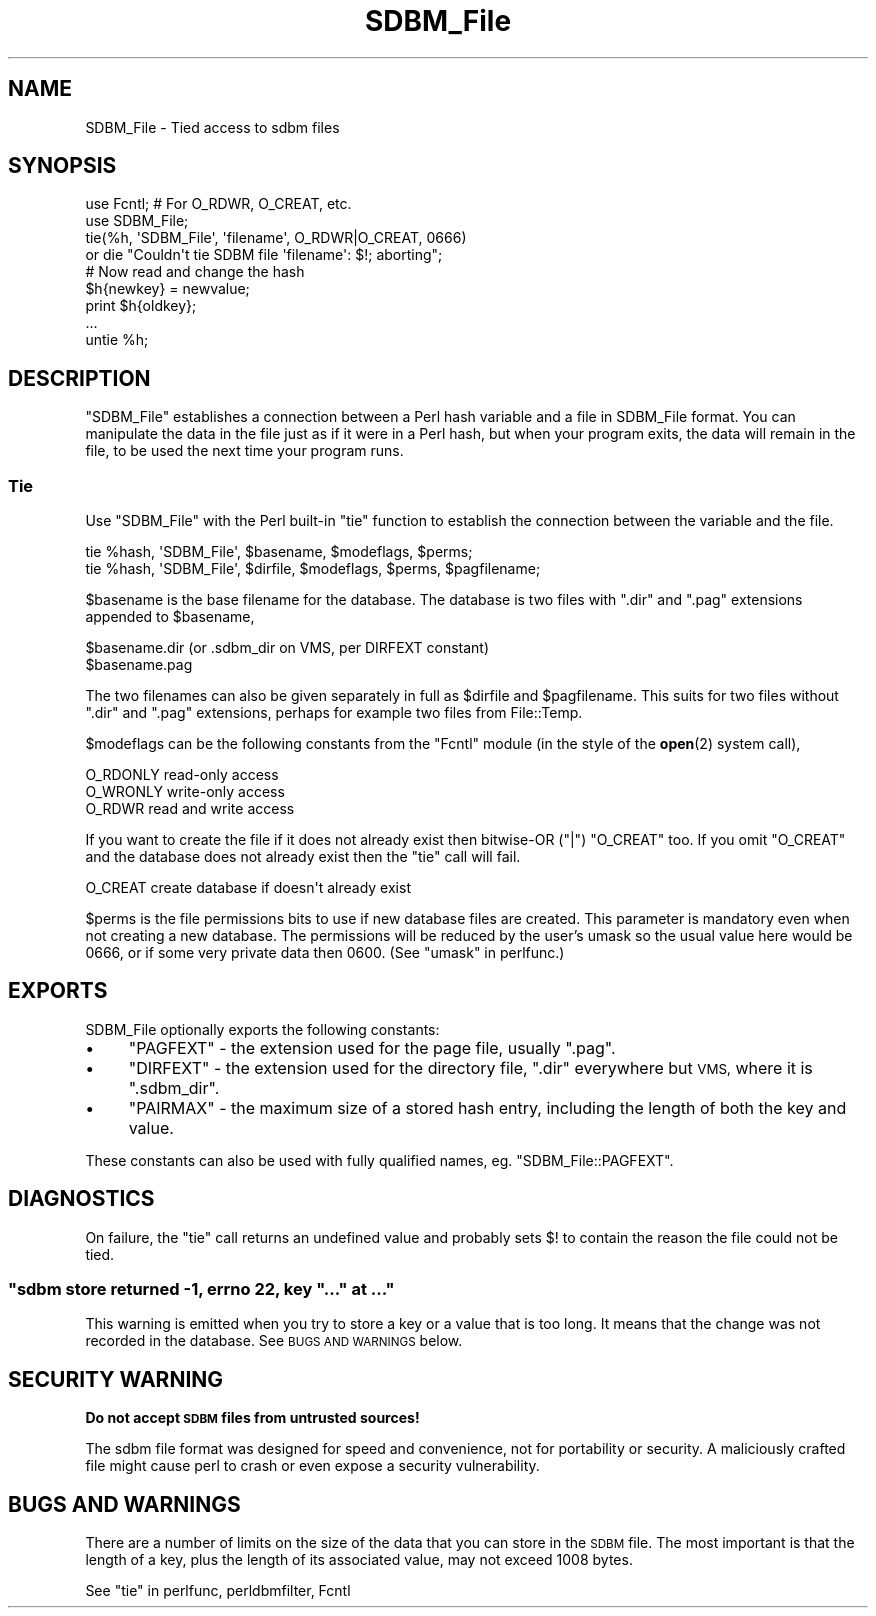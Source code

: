 .\" Automatically generated by Pod::Man 4.14 (Pod::Simple 3.43)
.\"
.\" Standard preamble:
.\" ========================================================================
.de Sp \" Vertical space (when we can't use .PP)
.if t .sp .5v
.if n .sp
..
.de Vb \" Begin verbatim text
.ft CW
.nf
.ne \\$1
..
.de Ve \" End verbatim text
.ft R
.fi
..
.\" Set up some character translations and predefined strings.  \*(-- will
.\" give an unbreakable dash, \*(PI will give pi, \*(L" will give a left
.\" double quote, and \*(R" will give a right double quote.  \*(C+ will
.\" give a nicer C++.  Capital omega is used to do unbreakable dashes and
.\" therefore won't be available.  \*(C` and \*(C' expand to `' in nroff,
.\" nothing in troff, for use with C<>.
.tr \(*W-
.ds C+ C\v'-.1v'\h'-1p'\s-2+\h'-1p'+\s0\v'.1v'\h'-1p'
.ie n \{\
.    ds -- \(*W-
.    ds PI pi
.    if (\n(.H=4u)&(1m=24u) .ds -- \(*W\h'-12u'\(*W\h'-12u'-\" diablo 10 pitch
.    if (\n(.H=4u)&(1m=20u) .ds -- \(*W\h'-12u'\(*W\h'-8u'-\"  diablo 12 pitch
.    ds L" ""
.    ds R" ""
.    ds C` ""
.    ds C' ""
'br\}
.el\{\
.    ds -- \|\(em\|
.    ds PI \(*p
.    ds L" ``
.    ds R" ''
.    ds C`
.    ds C'
'br\}
.\"
.\" Escape single quotes in literal strings from groff's Unicode transform.
.ie \n(.g .ds Aq \(aq
.el       .ds Aq '
.\"
.\" If the F register is >0, we'll generate index entries on stderr for
.\" titles (.TH), headers (.SH), subsections (.SS), items (.Ip), and index
.\" entries marked with X<> in POD.  Of course, you'll have to process the
.\" output yourself in some meaningful fashion.
.\"
.\" Avoid warning from groff about undefined register 'F'.
.de IX
..
.nr rF 0
.if \n(.g .if rF .nr rF 1
.if (\n(rF:(\n(.g==0)) \{\
.    if \nF \{\
.        de IX
.        tm Index:\\$1\t\\n%\t"\\$2"
..
.        if !\nF==2 \{\
.            nr % 0
.            nr F 2
.        \}
.    \}
.\}
.rr rF
.\"
.\" Accent mark definitions (@(#)ms.acc 1.5 88/02/08 SMI; from UCB 4.2).
.\" Fear.  Run.  Save yourself.  No user-serviceable parts.
.    \" fudge factors for nroff and troff
.if n \{\
.    ds #H 0
.    ds #V .8m
.    ds #F .3m
.    ds #[ \f1
.    ds #] \fP
.\}
.if t \{\
.    ds #H ((1u-(\\\\n(.fu%2u))*.13m)
.    ds #V .6m
.    ds #F 0
.    ds #[ \&
.    ds #] \&
.\}
.    \" simple accents for nroff and troff
.if n \{\
.    ds ' \&
.    ds ` \&
.    ds ^ \&
.    ds , \&
.    ds ~ ~
.    ds /
.\}
.if t \{\
.    ds ' \\k:\h'-(\\n(.wu*8/10-\*(#H)'\'\h"|\\n:u"
.    ds ` \\k:\h'-(\\n(.wu*8/10-\*(#H)'\`\h'|\\n:u'
.    ds ^ \\k:\h'-(\\n(.wu*10/11-\*(#H)'^\h'|\\n:u'
.    ds , \\k:\h'-(\\n(.wu*8/10)',\h'|\\n:u'
.    ds ~ \\k:\h'-(\\n(.wu-\*(#H-.1m)'~\h'|\\n:u'
.    ds / \\k:\h'-(\\n(.wu*8/10-\*(#H)'\z\(sl\h'|\\n:u'
.\}
.    \" troff and (daisy-wheel) nroff accents
.ds : \\k:\h'-(\\n(.wu*8/10-\*(#H+.1m+\*(#F)'\v'-\*(#V'\z.\h'.2m+\*(#F'.\h'|\\n:u'\v'\*(#V'
.ds 8 \h'\*(#H'\(*b\h'-\*(#H'
.ds o \\k:\h'-(\\n(.wu+\w'\(de'u-\*(#H)/2u'\v'-.3n'\*(#[\z\(de\v'.3n'\h'|\\n:u'\*(#]
.ds d- \h'\*(#H'\(pd\h'-\w'~'u'\v'-.25m'\f2\(hy\fP\v'.25m'\h'-\*(#H'
.ds D- D\\k:\h'-\w'D'u'\v'-.11m'\z\(hy\v'.11m'\h'|\\n:u'
.ds th \*(#[\v'.3m'\s+1I\s-1\v'-.3m'\h'-(\w'I'u*2/3)'\s-1o\s+1\*(#]
.ds Th \*(#[\s+2I\s-2\h'-\w'I'u*3/5'\v'-.3m'o\v'.3m'\*(#]
.ds ae a\h'-(\w'a'u*4/10)'e
.ds Ae A\h'-(\w'A'u*4/10)'E
.    \" corrections for vroff
.if v .ds ~ \\k:\h'-(\\n(.wu*9/10-\*(#H)'\s-2\u~\d\s+2\h'|\\n:u'
.if v .ds ^ \\k:\h'-(\\n(.wu*10/11-\*(#H)'\v'-.4m'^\v'.4m'\h'|\\n:u'
.    \" for low resolution devices (crt and lpr)
.if \n(.H>23 .if \n(.V>19 \
\{\
.    ds : e
.    ds 8 ss
.    ds o a
.    ds d- d\h'-1'\(ga
.    ds D- D\h'-1'\(hy
.    ds th \o'bp'
.    ds Th \o'LP'
.    ds ae ae
.    ds Ae AE
.\}
.rm #[ #] #H #V #F C
.\" ========================================================================
.\"
.IX Title "SDBM_File 3"
.TH SDBM_File 3 "2019-02-18" "perl v5.36.0" "Perl Programmers Reference Guide"
.\" For nroff, turn off justification.  Always turn off hyphenation; it makes
.\" way too many mistakes in technical documents.
.if n .ad l
.nh
.SH "NAME"
SDBM_File \- Tied access to sdbm files
.SH "SYNOPSIS"
.IX Header "SYNOPSIS"
.Vb 2
\& use Fcntl;   # For O_RDWR, O_CREAT, etc.
\& use SDBM_File;
\&
\& tie(%h, \*(AqSDBM_File\*(Aq, \*(Aqfilename\*(Aq, O_RDWR|O_CREAT, 0666)
\&   or die "Couldn\*(Aqt tie SDBM file \*(Aqfilename\*(Aq: $!; aborting";
\&
\& # Now read and change the hash
\& $h{newkey} = newvalue;
\& print $h{oldkey}; 
\& ...
\&
\& untie %h;
.Ve
.SH "DESCRIPTION"
.IX Header "DESCRIPTION"
\&\f(CW\*(C`SDBM_File\*(C'\fR establishes a connection between a Perl hash variable and
a file in SDBM_File format.  You can manipulate the data in the file
just as if it were in a Perl hash, but when your program exits, the
data will remain in the file, to be used the next time your program
runs.
.SS "Tie"
.IX Subsection "Tie"
Use \f(CW\*(C`SDBM_File\*(C'\fR with the Perl built-in \f(CW\*(C`tie\*(C'\fR function to establish
the connection between the variable and the file.
.PP
.Vb 1
\&    tie %hash, \*(AqSDBM_File\*(Aq, $basename, $modeflags, $perms;
\&
\&    tie %hash, \*(AqSDBM_File\*(Aq, $dirfile,  $modeflags, $perms, $pagfilename;
.Ve
.PP
\&\f(CW$basename\fR is the base filename for the database.  The database is two
files with \*(L".dir\*(R" and \*(L".pag\*(R" extensions appended to \f(CW$basename\fR,
.PP
.Vb 2
\&    $basename.dir     (or .sdbm_dir on VMS, per DIRFEXT constant)
\&    $basename.pag
.Ve
.PP
The two filenames can also be given separately in full as \f(CW$dirfile\fR
and \f(CW$pagfilename\fR.  This suits for two files without \*(L".dir\*(R" and \*(L".pag\*(R"
extensions, perhaps for example two files from File::Temp.
.PP
\&\f(CW$modeflags\fR can be the following constants from the \f(CW\*(C`Fcntl\*(C'\fR module (in
the style of the \fBopen\fR\|(2) system call),
.PP
.Vb 3
\&    O_RDONLY          read\-only access
\&    O_WRONLY          write\-only access
\&    O_RDWR            read and write access
.Ve
.PP
If you want to create the file if it does not already exist then bitwise-OR
(\f(CW\*(C`|\*(C'\fR) \f(CW\*(C`O_CREAT\*(C'\fR too.  If you omit \f(CW\*(C`O_CREAT\*(C'\fR and the database does not
already exist then the \f(CW\*(C`tie\*(C'\fR call will fail.
.PP
.Vb 1
\&    O_CREAT           create database if doesn\*(Aqt already exist
.Ve
.PP
\&\f(CW$perms\fR is the file permissions bits to use if new database files are
created.  This parameter is mandatory even when not creating a new database.
The permissions will be reduced by the user's umask so the usual value here
would be 0666, or if some very private data then 0600.  (See
\&\*(L"umask\*(R" in perlfunc.)
.SH "EXPORTS"
.IX Header "EXPORTS"
SDBM_File optionally exports the following constants:
.IP "\(bu" 4
\&\f(CW\*(C`PAGFEXT\*(C'\fR \- the extension used for the page file, usually \f(CW\*(C`.pag\*(C'\fR.
.IP "\(bu" 4
\&\f(CW\*(C`DIRFEXT\*(C'\fR \- the extension used for the directory file, \f(CW\*(C`.dir\*(C'\fR
everywhere but \s-1VMS,\s0 where it is \f(CW\*(C`.sdbm_dir\*(C'\fR.
.IP "\(bu" 4
\&\f(CW\*(C`PAIRMAX\*(C'\fR \- the maximum size of a stored hash entry, including the
length of both the key and value.
.PP
These constants can also be used with fully qualified names,
eg. \f(CW\*(C`SDBM_File::PAGFEXT\*(C'\fR.
.SH "DIAGNOSTICS"
.IX Header "DIAGNOSTICS"
On failure, the \f(CW\*(C`tie\*(C'\fR call returns an undefined value and probably
sets \f(CW$!\fR to contain the reason the file could not be tied.
.ie n .SS """sdbm store returned \-1, errno 22, key ""..."" at ..."""
.el .SS "\f(CWsdbm store returned \-1, errno 22, key ``...'' at ...\fP"
.IX Subsection "sdbm store returned -1, errno 22, key ""..."" at ..."
This warning is emitted when you try to store a key or a value that
is too long.  It means that the change was not recorded in the
database.  See \s-1BUGS AND WARNINGS\s0 below.
.SH "SECURITY WARNING"
.IX Header "SECURITY WARNING"
\&\fBDo not accept \s-1SDBM\s0 files from untrusted sources!\fR
.PP
The sdbm file format was designed for speed and convenience, not for
portability or security.  A maliciously crafted file might cause perl to
crash or even expose a security vulnerability.
.SH "BUGS AND WARNINGS"
.IX Header "BUGS AND WARNINGS"
There are a number of limits on the size of the data that you can
store in the \s-1SDBM\s0 file.  The most important is that the length of a
key, plus the length of its associated value, may not exceed 1008
bytes.
.PP
See \*(L"tie\*(R" in perlfunc, perldbmfilter, Fcntl
